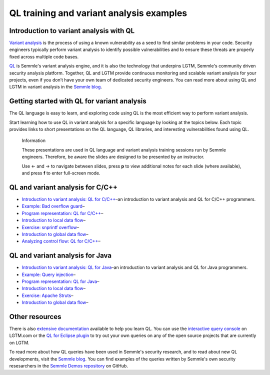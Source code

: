 QL training and variant analysis examples
#########################################

Introduction to variant analysis with QL
========================================

`Variant analysis <https://semmle.com/variant-analysis>`__ is the process of using a known vulnerability as a seed to find similar problems in your code. Security engineers typically perform variant analysis to identify possible vulnerabilities and to ensure these threats are properly fixed across multiple code bases.

`QL <https://semmle.com/ql>`__ is Semmle's variant analysis engine, and it is also the technology that underpins LGTM, Semmle's community driven security analysis platform. Together, QL and LGTM provide continuous monitoring and scalable variant analysis for your projects, even if you don’t have your own team of dedicated security engineers. You can read more about using QL and LGTM in variant analysis in the `Semmle blog <https://blog.semmle.com/tags/variant-analysis>`__.

Getting started with QL for variant analysis
============================================

The QL language is easy to learn, and exploring code using QL is the most efficient way to perform variant analysis. 

Start learning how to use QL in variant analysis for a specific language by looking at the topics below. Each topic provides links to short presentations on the QL language, QL libraries, and interesting vulnerabilities found using QL.

.. |arrow-l| unicode:: U+2190

.. |arrow-r| unicode:: U+2192

.. pull-quote:: 

   Information

   These presentations are used in QL language and variant analysis training sessions run by Semmle engineers. Therefore, be aware the slides are designed to be presented by an instructor.

   Use |arrow-l| and |arrow-r| to navigate between slides, press **p** to view additional notes for each slide (where available), and press **f** to enter full-screen mode.

QL and variant analysis for C/C++
=================================

- `Introduction to variant analysis: QL for C/C++ <../ql-training-rst/cpp/intro-ql-cpp.html>`__–an introduction to variant analysis and QL for C/C++ programmers.
- `Example: Bad overflow guard <../ql-training-rst/cpp/bad-overflow-guard.html>`__–
- `Program representation: QL for C/C++ <../ql-training-rst/cpp/program-representation-cpp.html>`__– 
- `Introduction to local data flow <../ql-training-rst/cpp/local-data-flow-cpp.html>`__–
- `Exercise: snprintf overflow <../ql-training-rst/cpp/snprintf.html>`__–
- `Introduction to global data flow <../ql-training-rst/cpp/global-data-flow-cpp.html>`__–
- `Analyzing control flow: QL for C/C++  <../ql-training-rst/cpp/control-flow-cpp.html>`__–

QL and variant analysis for Java
================================

- `Introduction to variant analysis: QL for Java <../ql-training-rst/java/intro-ql-java.html>`__–an introduction to variant analysis and QL for Java programmers.
- `Example: Query injection <../ql-training-rst/java/query-injection.html>`__–
- `Program representation: QL for Java <../ql-training-rst/java/program-representation-java.html>`__– 
- `Introduction to local data flow <../ql-training-rst/java/local-data-flow-java.html>`__–
- `Exercise: Apache Struts <../ql-training-rst/java/apache-struts-java.html>`__–
- `Introduction to global data flow <../ql-training-rst/java/global-data-flow-java.html>`__–

Other resources
===============

There is also `extensive documentation <https://help.semmle.com/QL/learn-ql>`__ available to help you learn QL. You can use the `interactive query console <https://lgtm.com/query>`__ on LGTM.com or the `QL for Eclipse plugin <https://lgtm.com/help/lgtm/running-queries-ide>`__ to try out your own queries on any of the open source projects that are currently on LGTM.

To read more about how QL queries have been used in Semmle's security research, and to read about new QL developments, visit the `Semmle blog <https://blog.semmle.com>`__. You can find examples of the queries written by Semmle's own security resesarchers in the `Semmle Demos repository <https://github.com/semmle/demos>`__ on GitHub.